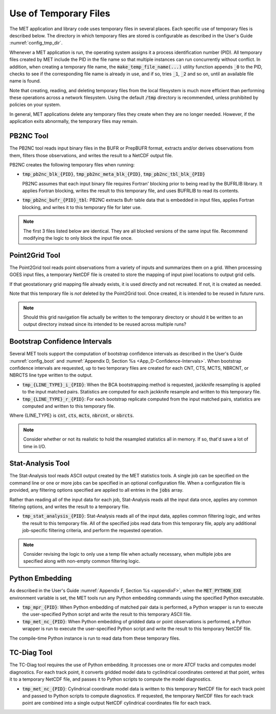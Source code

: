.. _tmp_file_use:

Use of Temporary Files
======================

The MET application and library code uses temporary files in several
places. Each specific use of temporary files is described below. The
directory in which temporary files are stored is configurable as
described in the User's Guide :numref:`config_tmp_dir`.

Whenever a MET application is run, the operating system assigns it a
process identification number (PID). All temporary files created by
MET include the PID in the file name so that multiple instances can
run concurrently without conflict. In addition, when creating a
temporary file name, the :code:`make_temp_file_name(...)` utility
function appends :code:`_0` to the PID, checks to see if the
corresponding file name is already in use, and if so, tries
:code:`_1`, :code:`_2` and so on, until an available file name is
found.

Note that creating, reading, and deleting temporary files from the
local filesystem is much more efficient than performing these
operations across a network filesystem. Using the default
:code:`/tmp` directory is recommended, unless prohibited by policies
on your system.

In general, MET applications delete any temporary files they create
when they are no longer needed. However, if the application exits
abnormally, the temporary files may remain.

PB2NC Tool
^^^^^^^^^^

The PB2NC tool reads input binary files in the BUFR or PrepBUFR
format, extracts and/or derives observations from them, filters
those observations, and writes the result to a NetCDF output file.

PB2NC creates the following temporary files when running:

* :code:`tmp_pb2nc_blk_{PID}`, :code:`tmp_pb2nc_meta_blk_{PID}`,
  :code:`tmp_pb2nc_tbl_blk_{PID}`

  PB2NC assumes that each input binary file requires Fortran'
  blocking prior to being read by the BUFRLIB library. It applies
  Fortran blocking, writes the result to this temporary file, and
  uses BUFRLIB to read its contents.

* :code:`tmp_pb2nc_bufr_{PID}_tbl`: PB2NC extracts Bufr table data
  that is embedded in input files, applies Fortran blocking, and
  writes it to this temporary file for later use.

.. note::
   The first 3 files listed below are identical. They are all
   blocked versions of the same input file. Recommend modifying the
   logic to only block the input file once.

Point2Grid Tool
^^^^^^^^^^^^^^^

The Point2Grid tool reads point observations from a variety of
inputs and summarizes them on a grid. When processing GOES input
files, a temporary NetCDF file is created to store the mapping of
input pixel locations to output grid cells.

If that geostationary grid mapping file already exists, it is used
directly and not recreated. If not, it is created as needed.

Note that this temporary file is *not* deleted by the Point2Grid
tool. Once created, it is intended to be reused in future runs.

.. note::
   Should this grid navigation file actually be written to the
   temporary directory or should it be written to an output
   directory instead since its intended to be reused across multiple
   runs?

Bootstrap Confidence Intervals
^^^^^^^^^^^^^^^^^^^^^^^^^^^^^^

Several MET tools support the computation of bootstrap confidence
intervals as described in the User's Guide :numref:`config_boot`
and :numref:`Appendix D, Section %s <App_D-Confidence-Intervals>`.
When bootstrap confidence intervals are requested, up to two
temporary files are created for each CNT, CTS, MCTS, NBRCNT, or
NBRCTS line type written to the output.

* :code:`tmp_{LINE_TYPE}_i_{PID}`: When the BCA bootstrapping method
  is requested, jackknife resampling is applied to the input matched
  pairs. Statistics are computed for each jackknife resample and
  written to this temporary file.

* :code:`tmp_{LINE_TYPE}_r_{PID}`: For each bootstrap replicate
  computed from the input matched pairs, statistics are computed
  and written to this temporary file.

Where {LINE_TYPE} is :code:`cnt`, :code:`cts`, :code:`mcts`,
:code:`nbrcnt`, or :code:`nbrcts`.

.. note::
   Consider whether or not its realistic to hold the resampled
   statistics all in memory. If so, that'd save a lot of time in
   I/O.

Stat-Analysis Tool
^^^^^^^^^^^^^^^^^^

The Stat-Analysis tool reads ASCII output created by the MET
statistics tools. A single job can be specified on the command line
or one or more jobs can be specified in an optional configuration
file. When a configuration file is provided, any filtering options
specified are applied to all entries in the :code:`jobs` array.

Rather than reading all of the input data for each job, Stat-Analysis
reads all the input data once, applies any common filtering options,
and writes the result to a temporary file.

* :code:`tmp_stat_analysis_{PID}`: Stat-Analysis reads all of the
  input data, applies common filtering logic, and writes the result
  to this temporary file. All of the specified jobs read data from
  this temporary file, apply any additional job-specific filtering
  criteria, and perform the requested operation.

.. note::
   Consider revising the logic to only use a temp file when actually
   necessary, when multiple jobs are specified along with non-empty
   common filtering logic.

Python Embedding
^^^^^^^^^^^^^^^^

As described in the User's Guide
:numref:`Appendix F, Section %s <appendixF>`, when the
:code:`MET_PYTHON_EXE` environment variable is set, the MET tools run
any Python embedding commands using the specified Python executable.

* :code:`tmp_mpr_{PID}`: When Python embedding of matched pair data
  is performed, a Python wrapper is run to execute the user-specified
  Python script and write the result to this temporary ASCII file.

* :code:`tmp_met_nc_{PID}`: When Python embedding of gridded data or
  point observations is performed, a Python wrapper is run to
  execute the user-specified Python script and write the result to
  this temporary NetCDF file.

The compile-time Python instance is run to read data from these
temporary files.

TC-Diag Tool
^^^^^^^^^^^^

The TC-Diag tool requires the use of Python embedding. It processes
one or more ATCF tracks and computes model diagnostics. For each
track point, it converts gridded model data to cyclindrical
coordinates centered at that point, writes it to a temporary NetCDF
file, and passes it to Python scripts to compute the model
diagnostics.

* :code:`tmp_met_nc_{PID}`: Cylindrical coordinate model data is
  written to this temporary NetCDF file for each track point
  and passed to Python scripts to compute diagnostics. If requested,
  the temporary NetCDF files for each track point are combined into
  a single output NetCDF cylindrical coordinates file for each track.
